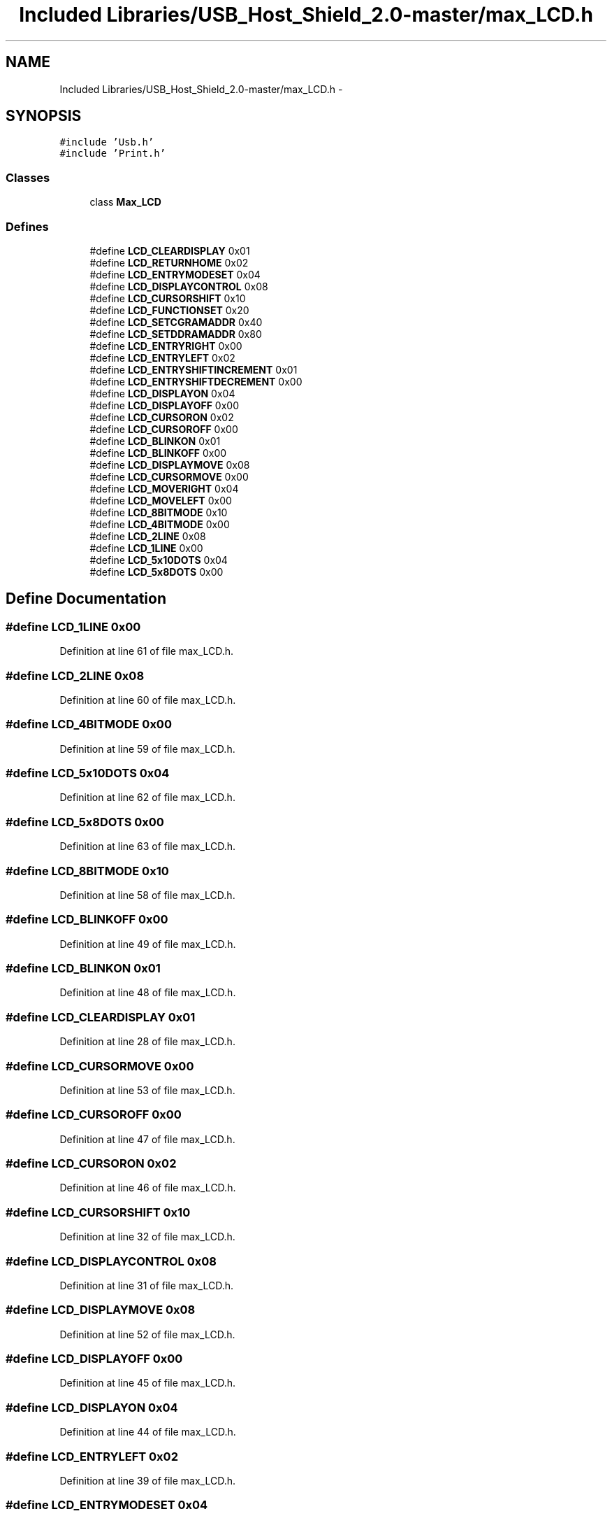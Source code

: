 .TH "Included Libraries/USB_Host_Shield_2.0-master/max_LCD.h" 3 "Sun Mar 30 2014" "Version version 2.0" "GHID Framework" \" -*- nroff -*-
.ad l
.nh
.SH NAME
Included Libraries/USB_Host_Shield_2.0-master/max_LCD.h \- 
.SH SYNOPSIS
.br
.PP
\fC#include 'Usb\&.h'\fP
.br
\fC#include 'Print\&.h'\fP
.br

.SS "Classes"

.in +1c
.ti -1c
.RI "class \fBMax_LCD\fP"
.br
.in -1c
.SS "Defines"

.in +1c
.ti -1c
.RI "#define \fBLCD_CLEARDISPLAY\fP   0x01"
.br
.ti -1c
.RI "#define \fBLCD_RETURNHOME\fP   0x02"
.br
.ti -1c
.RI "#define \fBLCD_ENTRYMODESET\fP   0x04"
.br
.ti -1c
.RI "#define \fBLCD_DISPLAYCONTROL\fP   0x08"
.br
.ti -1c
.RI "#define \fBLCD_CURSORSHIFT\fP   0x10"
.br
.ti -1c
.RI "#define \fBLCD_FUNCTIONSET\fP   0x20"
.br
.ti -1c
.RI "#define \fBLCD_SETCGRAMADDR\fP   0x40"
.br
.ti -1c
.RI "#define \fBLCD_SETDDRAMADDR\fP   0x80"
.br
.ti -1c
.RI "#define \fBLCD_ENTRYRIGHT\fP   0x00"
.br
.ti -1c
.RI "#define \fBLCD_ENTRYLEFT\fP   0x02"
.br
.ti -1c
.RI "#define \fBLCD_ENTRYSHIFTINCREMENT\fP   0x01"
.br
.ti -1c
.RI "#define \fBLCD_ENTRYSHIFTDECREMENT\fP   0x00"
.br
.ti -1c
.RI "#define \fBLCD_DISPLAYON\fP   0x04"
.br
.ti -1c
.RI "#define \fBLCD_DISPLAYOFF\fP   0x00"
.br
.ti -1c
.RI "#define \fBLCD_CURSORON\fP   0x02"
.br
.ti -1c
.RI "#define \fBLCD_CURSOROFF\fP   0x00"
.br
.ti -1c
.RI "#define \fBLCD_BLINKON\fP   0x01"
.br
.ti -1c
.RI "#define \fBLCD_BLINKOFF\fP   0x00"
.br
.ti -1c
.RI "#define \fBLCD_DISPLAYMOVE\fP   0x08"
.br
.ti -1c
.RI "#define \fBLCD_CURSORMOVE\fP   0x00"
.br
.ti -1c
.RI "#define \fBLCD_MOVERIGHT\fP   0x04"
.br
.ti -1c
.RI "#define \fBLCD_MOVELEFT\fP   0x00"
.br
.ti -1c
.RI "#define \fBLCD_8BITMODE\fP   0x10"
.br
.ti -1c
.RI "#define \fBLCD_4BITMODE\fP   0x00"
.br
.ti -1c
.RI "#define \fBLCD_2LINE\fP   0x08"
.br
.ti -1c
.RI "#define \fBLCD_1LINE\fP   0x00"
.br
.ti -1c
.RI "#define \fBLCD_5x10DOTS\fP   0x04"
.br
.ti -1c
.RI "#define \fBLCD_5x8DOTS\fP   0x00"
.br
.in -1c
.SH "Define Documentation"
.PP 
.SS "#define \fBLCD_1LINE\fP   0x00"
.PP
Definition at line 61 of file max_LCD\&.h\&.
.SS "#define \fBLCD_2LINE\fP   0x08"
.PP
Definition at line 60 of file max_LCD\&.h\&.
.SS "#define \fBLCD_4BITMODE\fP   0x00"
.PP
Definition at line 59 of file max_LCD\&.h\&.
.SS "#define \fBLCD_5x10DOTS\fP   0x04"
.PP
Definition at line 62 of file max_LCD\&.h\&.
.SS "#define \fBLCD_5x8DOTS\fP   0x00"
.PP
Definition at line 63 of file max_LCD\&.h\&.
.SS "#define \fBLCD_8BITMODE\fP   0x10"
.PP
Definition at line 58 of file max_LCD\&.h\&.
.SS "#define \fBLCD_BLINKOFF\fP   0x00"
.PP
Definition at line 49 of file max_LCD\&.h\&.
.SS "#define \fBLCD_BLINKON\fP   0x01"
.PP
Definition at line 48 of file max_LCD\&.h\&.
.SS "#define \fBLCD_CLEARDISPLAY\fP   0x01"
.PP
Definition at line 28 of file max_LCD\&.h\&.
.SS "#define \fBLCD_CURSORMOVE\fP   0x00"
.PP
Definition at line 53 of file max_LCD\&.h\&.
.SS "#define \fBLCD_CURSOROFF\fP   0x00"
.PP
Definition at line 47 of file max_LCD\&.h\&.
.SS "#define \fBLCD_CURSORON\fP   0x02"
.PP
Definition at line 46 of file max_LCD\&.h\&.
.SS "#define \fBLCD_CURSORSHIFT\fP   0x10"
.PP
Definition at line 32 of file max_LCD\&.h\&.
.SS "#define \fBLCD_DISPLAYCONTROL\fP   0x08"
.PP
Definition at line 31 of file max_LCD\&.h\&.
.SS "#define \fBLCD_DISPLAYMOVE\fP   0x08"
.PP
Definition at line 52 of file max_LCD\&.h\&.
.SS "#define \fBLCD_DISPLAYOFF\fP   0x00"
.PP
Definition at line 45 of file max_LCD\&.h\&.
.SS "#define \fBLCD_DISPLAYON\fP   0x04"
.PP
Definition at line 44 of file max_LCD\&.h\&.
.SS "#define \fBLCD_ENTRYLEFT\fP   0x02"
.PP
Definition at line 39 of file max_LCD\&.h\&.
.SS "#define \fBLCD_ENTRYMODESET\fP   0x04"
.PP
Definition at line 30 of file max_LCD\&.h\&.
.SS "#define \fBLCD_ENTRYRIGHT\fP   0x00"
.PP
Definition at line 38 of file max_LCD\&.h\&.
.SS "#define \fBLCD_ENTRYSHIFTDECREMENT\fP   0x00"
.PP
Definition at line 41 of file max_LCD\&.h\&.
.SS "#define \fBLCD_ENTRYSHIFTINCREMENT\fP   0x01"
.PP
Definition at line 40 of file max_LCD\&.h\&.
.SS "#define \fBLCD_FUNCTIONSET\fP   0x20"
.PP
Definition at line 33 of file max_LCD\&.h\&.
.SS "#define \fBLCD_MOVELEFT\fP   0x00"
.PP
Definition at line 55 of file max_LCD\&.h\&.
.SS "#define \fBLCD_MOVERIGHT\fP   0x04"
.PP
Definition at line 54 of file max_LCD\&.h\&.
.SS "#define \fBLCD_RETURNHOME\fP   0x02"
.PP
Definition at line 29 of file max_LCD\&.h\&.
.SS "#define \fBLCD_SETCGRAMADDR\fP   0x40"
.PP
Definition at line 34 of file max_LCD\&.h\&.
.SS "#define \fBLCD_SETDDRAMADDR\fP   0x80"
.PP
Definition at line 35 of file max_LCD\&.h\&.
.SH "Author"
.PP 
Generated automatically by Doxygen for GHID Framework from the source code\&.

